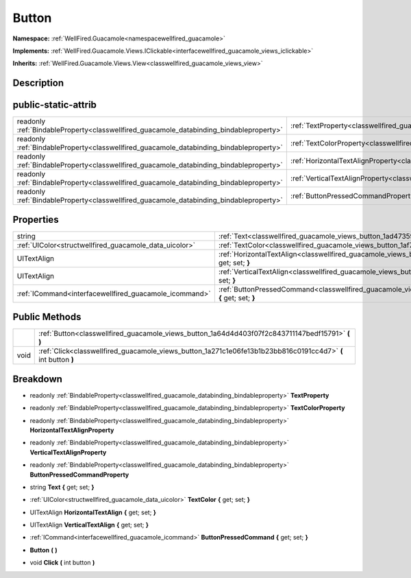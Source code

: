 .. _classwellfired_guacamole_views_button:

Button
=======

**Namespace:** :ref:`WellFired.Guacamole<namespacewellfired_guacamole>`

**Implements:** :ref:`WellFired.Guacamole.Views.IClickable<interfacewellfired_guacamole_views_iclickable>`


**Inherits:** :ref:`WellFired.Guacamole.Views.View<classwellfired_guacamole_views_view>`


Description
------------



public-static-attrib
---------------------

+------------------------------------------------------------------------------------------+-----------------------------------------------------------------------------------------------------------------+
|readonly :ref:`BindableProperty<classwellfired_guacamole_databinding_bindableproperty>`   |:ref:`TextProperty<classwellfired_guacamole_views_button_1a5ac7331a24888a112295406a7ba325c1>`                    |
+------------------------------------------------------------------------------------------+-----------------------------------------------------------------------------------------------------------------+
|readonly :ref:`BindableProperty<classwellfired_guacamole_databinding_bindableproperty>`   |:ref:`TextColorProperty<classwellfired_guacamole_views_button_1a41469eabc515f729d0d917aa0005c24e>`               |
+------------------------------------------------------------------------------------------+-----------------------------------------------------------------------------------------------------------------+
|readonly :ref:`BindableProperty<classwellfired_guacamole_databinding_bindableproperty>`   |:ref:`HorizontalTextAlignProperty<classwellfired_guacamole_views_button_1a1784010eba0eeb5dd9b922c2bb7604ba>`     |
+------------------------------------------------------------------------------------------+-----------------------------------------------------------------------------------------------------------------+
|readonly :ref:`BindableProperty<classwellfired_guacamole_databinding_bindableproperty>`   |:ref:`VerticalTextAlignProperty<classwellfired_guacamole_views_button_1aa7fac0f6803f5006df3313aa61d4bce1>`       |
+------------------------------------------------------------------------------------------+-----------------------------------------------------------------------------------------------------------------+
|readonly :ref:`BindableProperty<classwellfired_guacamole_databinding_bindableproperty>`   |:ref:`ButtonPressedCommandProperty<classwellfired_guacamole_views_button_1af5cb346b7cc346cfd1264eb0fe8abc0b>`    |
+------------------------------------------------------------------------------------------+-----------------------------------------------------------------------------------------------------------------+

Properties
-----------

+---------------------------------------------------------+------------------------------------------------------------------------------------------------------------------------------+
|string                                                   |:ref:`Text<classwellfired_guacamole_views_button_1ad473599aeff107072c5a9c491e3d1187>` **{** get; set; **}**                   |
+---------------------------------------------------------+------------------------------------------------------------------------------------------------------------------------------+
|:ref:`UIColor<structwellfired_guacamole_data_uicolor>`   |:ref:`TextColor<classwellfired_guacamole_views_button_1af70c21751fa9cd4df678a7dfa7c2e815>` **{** get; set; **}**              |
+---------------------------------------------------------+------------------------------------------------------------------------------------------------------------------------------+
|UITextAlign                                              |:ref:`HorizontalTextAlign<classwellfired_guacamole_views_button_1adcc52a933ad6d6793a5aab4d04d26173>` **{** get; set; **}**    |
+---------------------------------------------------------+------------------------------------------------------------------------------------------------------------------------------+
|UITextAlign                                              |:ref:`VerticalTextAlign<classwellfired_guacamole_views_button_1a388d0dd8af9dc31c88e65efadc0e215e>` **{** get; set; **}**      |
+---------------------------------------------------------+------------------------------------------------------------------------------------------------------------------------------+
|:ref:`ICommand<interfacewellfired_guacamole_icommand>`   |:ref:`ButtonPressedCommand<classwellfired_guacamole_views_button_1af000d7ce74eb8e57aa5f47535cbcf1cf>` **{** get; set; **}**   |
+---------------------------------------------------------+------------------------------------------------------------------------------------------------------------------------------+

Public Methods
---------------

+-------------+----------------------------------------------------------------------------------------------------------------+
|             |:ref:`Button<classwellfired_guacamole_views_button_1a64d4d403f07f2c843711147bedf15791>` **(**  **)**            |
+-------------+----------------------------------------------------------------------------------------------------------------+
|void         |:ref:`Click<classwellfired_guacamole_views_button_1a271c1e06fe13b1b23bb816c0191cc4d7>` **(** int button **)**   |
+-------------+----------------------------------------------------------------------------------------------------------------+

Breakdown
----------

.. _classwellfired_guacamole_views_button_1a5ac7331a24888a112295406a7ba325c1:

- readonly :ref:`BindableProperty<classwellfired_guacamole_databinding_bindableproperty>` **TextProperty** 

.. _classwellfired_guacamole_views_button_1a41469eabc515f729d0d917aa0005c24e:

- readonly :ref:`BindableProperty<classwellfired_guacamole_databinding_bindableproperty>` **TextColorProperty** 

.. _classwellfired_guacamole_views_button_1a1784010eba0eeb5dd9b922c2bb7604ba:

- readonly :ref:`BindableProperty<classwellfired_guacamole_databinding_bindableproperty>` **HorizontalTextAlignProperty** 

.. _classwellfired_guacamole_views_button_1aa7fac0f6803f5006df3313aa61d4bce1:

- readonly :ref:`BindableProperty<classwellfired_guacamole_databinding_bindableproperty>` **VerticalTextAlignProperty** 

.. _classwellfired_guacamole_views_button_1af5cb346b7cc346cfd1264eb0fe8abc0b:

- readonly :ref:`BindableProperty<classwellfired_guacamole_databinding_bindableproperty>` **ButtonPressedCommandProperty** 

.. _classwellfired_guacamole_views_button_1ad473599aeff107072c5a9c491e3d1187:

- string **Text** **{** get; set; **}**

.. _classwellfired_guacamole_views_button_1af70c21751fa9cd4df678a7dfa7c2e815:

- :ref:`UIColor<structwellfired_guacamole_data_uicolor>` **TextColor** **{** get; set; **}**

.. _classwellfired_guacamole_views_button_1adcc52a933ad6d6793a5aab4d04d26173:

- UITextAlign **HorizontalTextAlign** **{** get; set; **}**

.. _classwellfired_guacamole_views_button_1a388d0dd8af9dc31c88e65efadc0e215e:

- UITextAlign **VerticalTextAlign** **{** get; set; **}**

.. _classwellfired_guacamole_views_button_1af000d7ce74eb8e57aa5f47535cbcf1cf:

- :ref:`ICommand<interfacewellfired_guacamole_icommand>` **ButtonPressedCommand** **{** get; set; **}**

.. _classwellfired_guacamole_views_button_1a64d4d403f07f2c843711147bedf15791:

-  **Button** **(**  **)**

.. _classwellfired_guacamole_views_button_1a271c1e06fe13b1b23bb816c0191cc4d7:

- void **Click** **(** int button **)**

